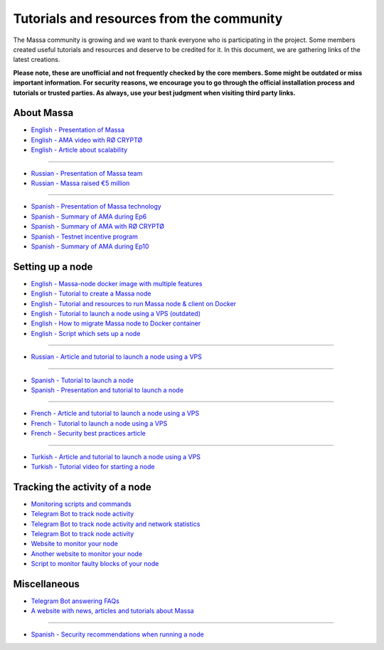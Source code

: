 ==========================================
Tutorials and resources from the community
==========================================

The Massa community is growing and we want to thank everyone who is participating in the project.
Some members created useful tutorials and resources and deserve to be credited for it.
In this document, we are gathering links of the latest creations.

**Please note, these are unofficial and not frequently checked by the core members. Some might be outdated or miss important information.
For security reasons, we encourage you to go through the official installation process and tutorials or trusted parties.
As always, use your best judgment when visiting third party links.**

About Massa
===========

- `English - Presentation of Massa <https://medium.com/@unlimitedmolotnorilsk/massa-decentralization-is-unavoidable-6f903f7500da>`_
- `English - AMA video with RØ CRYPTØ <https://www.youtube.com/watch?v=N6R2her9yTQ&ab_channel=R%C3%98CRYPT%C3%98>`_
- `English - Article about scalability <https://medium.com/@metamorfosis00000/massa-solved-the-blockchain-scalability-problem-43f03f5d1431>`_

----

- `Russian - Presentation of Massa team <https://medium.com/@bezniuk66/massa-%D0%B7%D0%BD%D0%B0%D0%BA%D0%BE%D0%BC%D1%81%D1%82%D0%B2%D0%BE-%D1%81-%D0%BE%D1%81%D0%BD%D0%BE%D0%B2%D0%B0%D1%82%D0%B5%D0%BB%D1%8F%D0%BC%D0%B8-f2c9ef2add2a>`_
- `Russian - Massa raised €5 million <https://medium.com/@bezniuk66/%D0%BF%D1%80%D0%BE%D0%B5%D0%BA%D1%82-massa-%D0%BF%D1%80%D0%B8%D0%B2%D0%BB%D0%B5%D0%BA-5-%D0%BC%D0%BB%D0%BD-%D0%B5%D0%B2%D1%80%D0%BE-%D0%B4%D0%BB%D1%8F-%D1%81%D0%BE%D0%B7%D0%B4%D0%B0%D0%BD%D0%B8%D1%8F-%D0%BF%D0%B5%D1%80%D0%B2%D0%BE%D0%B3%D0%BE-%D0%BF%D0%BE-%D0%BD%D0%B0%D1%81%D1%82%D0%BE%D1%8F%D1%89%D0%B5%D0%BC%D1%83-%D0%B4%D0%B5%D1%86%D0%B5%D0%BD%D1%82%D1%80%D0%B0%D0%BB%D0%B8%D0%B7%D0%BE%D0%B2%D0%B0%D0%BD%D0%BD%D0%BE%D0%B3%D0%BE-%D0%B1%D0%BB%D0%BE%D0%BA%D1%87%D0%B5%D0%B9%D0%BD%D0%B0-f307db55c78d>`_

----

- `Spanish - Presentation of Massa technology <https://kimiko-cumulo.medium.com/introducci%C3%B3n-a-la-blockchain-massa-7e5fab213462>`_
- `Spanish - Summary of AMA during Ep6 <https://medium.com/@cumulo.pro/ama-con-los-cofundadores-de-massa-testnet-episodio-6-y-actualizaciones-18bc928122d7>`_
- `Spanish - Summary of AMA with RØ CRYPTØ <https://medium.com/@cumulo.pro/r%C3%B8-crypt%C3%B8-ama-session-c991cabf9e44>`_
- `Spanish - Testnet incentive program <https://medium.com/@cumulo.pro/programa-de-recompensas-testnet-staking-de-massa-75708b85b6a0>`_
- `Spanish - Summary of AMA during Ep10 <https://medium.com/@cumulo.pro/ama-con-los-cofundadores-de-massa-testnet-episodio-10-d026d8f9ba16>`_

Setting up a node
=================

- `English - Massa-node docker image with multiple features <https://hub.docker.com/r/rykcod/massa>`_
- `English - Tutorial to create a Massa node <https://medium.com/@altaycrypto/massa-creating-a-node-1065cab11d73>`_
- `English - Tutorial and resources to run Massa node & client on Docker <https://github.com/f-lopes/massa-docker>`_
- `English - Tutorial to launch a node using a VPS (outdated) <https://mycryptobit99.medium.com/massa-node-setup-guide-e238c45275ac>`_
- `English - How to migrate Massa node to Docker container <https://github.com/ParanormalBrothers/Massa-Node-Docker>`_
- `English - Script which sets up a node <https://github.com/WeVouT/massa>`_

----

- `Russian - Article and tutorial to launch a node using a VPS <https://teletype.in/@letskynode/Massa>`_

----

- `Spanish - Tutorial to launch a node <https://medium.com/@massaesp/gu%C3%ADa-automatica-de-como-crear-un-nodo-para-linux-c657a976ea36>`_
- `Spanish - Presentation and tutorial to launch a node <https://medium.com/@cumulo.pro/lanza-tu-nodo-en-la-testnet-de-massa-943cb5304247>`_

----

- `French - Article and tutorial to launch a node using a VPS <https://www.muchco.in/academy/tutoriel-creation-noeud-massa>`_
- `French - Tutorial to launch a node using a VPS <https://medium.com/@bouqsi/lancer-un-node-chez-massa-labs-8da7e01738c>`_
- `French - Security best practices article <https://medium.com/@bouqsi/security-best-practices-si-vous-lancez-un-node-validateur-99f44b520f84>`_

----

- `Turkish - Article and tutorial to launch a node using a VPS <https://medium.com/@altai0/massa-the-decentralized-and-scaled-blockchain-d%C3%BC%C4%9F%C3%BCm-olu%C5%9Fturma-t%C3%BCrk%C3%A7e-7713d46c246c>`_
- `Turkish - Tutorial video for starting a node <https://youtu.be/oIueyQIQ734>`_

Tracking the activity of a node
===============================

- `Monitoring scripts and commands <https://github.com/massalabs/massa/wiki/Monitoring-scripts-and-commands>`_
- `Telegram Bot to track node activity <https://t.me/massacheck_bot>`__
- `Telegram Bot to track node activity and network statistics <https://t.me/hekumatiarubot>`_
- `Telegram Bot to track node activity <https://t.me/MassaHelperBot>`__
- `Website to monitor your node <https://paranormal-brothers.com/massa/>`_
- `Another website to monitor your node <https://grafana-massa.trend-deposits.com/d/MLcl7dt7k/massa-overview?orgId=2>`_
- `Script to monitor faulty blocks of your node <https://github.com/WeVouT/massa/tree/main/monitor>`_

Miscellaneous
=============

- `Telegram Bot answering FAQs <https://t.me/paramassa_bot>`_
- `A website with news, articles and tutorials about Massa <https://massadopted.com>`_

----

- `Spanish - Security recommendations when running a node <https://medium.com/@cumulo.pro/recomendaciones-de-seguridad-si-ejecutas-un-nodo-en-massa-deb2da5a5d43>`_
